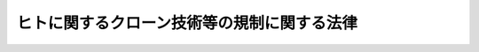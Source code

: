 .. _H12HO146:

============================================
ヒトに関するクローン技術等の規制に関する法律
============================================

.. raw:: html
    
    
    <b>ヒトに関するクローン技術等の規制に関する法律<br>
    （平成十二年十二月六日法律第百四十六号）</b><br><br><p>
    </p><div class="arttitle"><a name="1000000000000000000000000000000000000000000000000100000000000000000000000000000">（目的）</a>
    </div><div class="item"><b>第一条</b>
    <a name="1000000000000000000000000000000000000000000000000100000000001000000000000000000"></a>
    　この法律は、ヒト又は動物の胚又は生殖細胞を操作する技術のうちクローン技術ほか一定の技術（以下「クローン技術等」という。）が、その用いられ方のいかんによっては特定の人と同一の遺伝子構造を有する人（以下「人クローン個体」という。）若しくは人と動物のいずれであるかが明らかでない個体（以下「交雑個体」という。）を作り出し、又はこれらに類する個体の人為による生成をもたらすおそれがあり、これにより人の尊厳の保持、人の生命及び身体の安全の確保並びに社会秩序の維持（以下「人の尊厳の保持等」という。）に重大な影響を与える可能性があることにかんがみ、クローン技術等のうちクローン技術又は特定融合・集合技術により作成される胚を人又は動物の胎内に移植することを禁止するとともに、クローン技術等による胚の作成、譲受及び輸入を規制し、その他当該胚の適正な取扱いを確保するための措置を講ずることにより、人クローン個体及び交雑個体の生成の防止並びにこれらに類する個体の人為による生成の規制を図り、もって社会及び国民生活と調和のとれた科学技術の発展を期することを目的とする。
    </div>
    
    <p>
    </p><div class="arttitle"><a name="1000000000000000000000000000000000000000000000000200000000000000000000000000000">（定義）　</a>
    </div><div class="item"><b>第二条</b>
    <a name="1000000000000000000000000000000000000000000000000200000000001000000000000000000"></a>
    　この法律において、次の各号に掲げる用語の意義は、それぞれ当該各号に定めるところによる。
    <div class="number"><b><a name="1000000000000000000000000000000000000000000000000200000000001000000001000000000">一</a>
    </b>
    　胚　一の細胞（生殖細胞を除く。）又は細胞群であって、そのまま人又は動物の胎内において発生の過程を経ることにより一の個体に成長する可能性のあるもののうち、胎盤の形成を開始する前のものをいう。
    </div>
    <div class="number"><b><a name="1000000000000000000000000000000000000000000000000200000000001000000002000000000">二</a>
    </b>
    　生殖細胞　精子（精細胞及びその染色体の数が精子の染色体の数に等しい精母細胞を含む。以下同じ。）及び未受精卵をいう。
    </div>
    <div class="number"><b><a name="1000000000000000000000000000000000000000000000000200000000001000000003000000000">三</a>
    </b>
    　未受精卵　未受精の卵細胞及び卵母細胞（その染色体の数が卵細胞の染色体の数に等しいものに限る。）をいう。
    </div>
    <div class="number"><b><a name="1000000000000000000000000000000000000000000000000200000000001000000004000000000">四</a>
    </b>
    　体細胞　哺乳綱に属する種の個体（死体を含む。）若しくは胎児（死胎を含む。）から採取された細胞（生殖細胞を除く。）又は当該細胞の分裂により生ずる細胞であって、胚又は胚を構成する細胞でないものをいう。
    </div>
    <div class="number"><b><a name="1000000000000000000000000000000000000000000000000200000000001000000005000000000">五</a>
    </b>
    　胚性細胞　胚から採取された細胞又は当該細胞の分裂により生ずる細胞であって、胚でないものをいう。
    </div>
    <div class="number"><b><a name="1000000000000000000000000000000000000000000000000200000000001000000006000000000">六</a>
    </b>
    　ヒト受精胚　ヒトの精子とヒトの未受精卵との受精により生ずる胚（当該胚が一回以上分割されることにより順次生ずるそれぞれの胚であって、ヒト胚分割胚でないものを含む。）をいう。
    </div>
    <div class="number"><b><a name="1000000000000000000000000000000000000000000000000200000000001000000007000000000">七</a>
    </b>
    　胎児　人又は動物の胎内にある細胞群であって、そのまま胎内において発生の過程を経ることにより一の個体に成長する可能性のあるもののうち、胎盤の形成の開始以後のものをいい、胎盤その他のその附属物を含むものとする。
    </div>
    <div class="number"><b><a name="1000000000000000000000000000000000000000000000000200000000001000000008000000000">八</a>
    </b>
    　ヒト胚分割胚　ヒト受精胚又はヒト胚核移植胚が人の胎外において分割されることにより生ずる胚をいう。
    </div>
    <div class="number"><b><a name="1000000000000000000000000000000000000000000000000200000000001000000009000000000">九</a>
    </b>
    　ヒト胚核移植胚　一の細胞であるヒト受精胚若しくはヒト胚分割胚又はヒト受精胚、ヒト胚分割胚若しくはヒト集合胚の胚性細胞であって核を有するものがヒト除核卵と融合することにより生ずる胚をいう。
    </div>
    <div class="number"><b><a name="1000000000000000000000000000000000000000000000000200000000001000000010000000000">十</a>
    </b>
    　人クローン胚　ヒトの体細胞であって核を有するものがヒト除核卵と融合することにより生ずる胚（当該胚が一回以上分割されることにより順次生ずるそれぞれの胚を含む。）をいう。
    </div>
    <div class="number"><b><a name="1000000000000000000000000000000000000000000000000200000000001000000011000000000">十一</a>
    </b>
    　クローン技術　人クローン胚を作成する技術をいう。
    </div>
    <div class="number"><b><a name="1000000000000000000000000000000000000000000000000200000000001000000012000000000">十二</a>
    </b>
    　ヒト集合胚　次のいずれかに掲げる胚（当該胚が一回以上分割されることにより順次生ずるそれぞれの胚を含む。）をいう。<div class="para1"><b>イ</b>　二以上のヒト受精胚、ヒト胚分割胚、ヒト胚核移植胚又は人クローン胚が集合して一体となった胚（当該胚とヒトの体細胞又はヒト受精胚、ヒト胚分割胚、ヒト胚核移植胚若しくは人クローン胚の胚性細胞とが集合して一体となった胚を含む。）</div>
    <div class="para1"><b>ロ</b>　一のヒト受精胚、ヒト胚分割胚、ヒト胚核移植胚又は人クローン胚とヒトの体細胞又はヒト受精胚、ヒト胚分割胚、ヒト胚核移植胚若しくは人クローン胚の胚性細胞とが集合して一体となった胚</div>
    
    </div>
    <div class="number"><b><a name="1000000000000000000000000000000000000000000000000200000000001000000013000000000">十三</a>
    </b>
    　ヒト動物交雑胚　次のいずれかに掲げる胚（当該胚が一回以上分割されることにより順次生ずるそれぞれの胚を含む。）をいう。<div class="para1"><b>イ</b>　ヒトの生殖細胞と動物の生殖細胞とを受精させることにより生ずる胚</div>
    <div class="para1"><b>ロ</b>　れの胚を含む。）をいう。<div class="para1"><b>イ</b>　二以上の胚が集合して一体となった胚（当該胚と体細胞又は胚性細胞とが集合して一体となった胚を含む。）</div>
    <div class="para1"><b>ロ</b>　一の胚と体細胞又は胚性細胞とが集合して一体となった胚</div>
    <div class="para1"><b>ハ</b>　イ又はロに掲げる胚の胚性細胞であって核を有するものがヒト除核卵又は動物除核卵と融合することにより生ずる胚</div>
    
    </div>
    <div class="number"><b><a name="1000000000000000000000000000000000000000000000000200000000001000000016000000000">十六</a>
    </b>
    　特定融合・集合技術　ヒト動物交雑胚、ヒト性融合胚及びヒト性集合胚を作成する技術をいう。
    </div>
    <div class="number"><b><a name="1000000000000000000000000000000000000000000000000200000000001000000017000000000">十七</a>
    </b>
    　動物　哺乳綱に属する種の個体（ヒトを除く。）をいう。
    </div>
    <div class="number"><b><a name="1000000000000000000000000000000000000000000000000200000000001000000018000000000">十八</a>
    </b>
    　動物胚　次のいずれかに掲げる胚（当該胚が一回以上分割されることにより順次生ずるそれぞれの胚を含む。）をいう。<div class="para1"><b>イ</b>　動物の精子と動物の未受精卵との受精により生ずる胚</div>
    <div class="para1"><b>ロ</b>　動物の体細胞、一の細胞であるイに掲げる胚又はイに掲げる胚の胚性細胞であって核を有するものが動物除核卵と融合することにより生ずる胚</div>
    <div class="para1"><b>ハ</b>　二以上のイ又はロに掲げる胚が集合して一体となった胚（当該胚と動物の体細胞又はイ若しくはロに掲げる胚の胚性細胞とが集合して一体となった胚を含む。）</div>
    <div class="para1"><b>ニ</b>　一のイ又はロに掲げる胚と動物の体細胞又はイ若しくはロに掲げる胚の胚性細胞とが集合して一体となった胚</div>
    
    </div>
    <div class="number"><b><a name="1000000000000000000000000000000000000000000000000200000000001000000019000000000">十九</a>
    </b>
    　動物性融合胚　次のいずれかに掲げる胚（当該胚が一回以上分割されることにより順次生ずるそれぞれの胚を含む。）をいう。<div class="para1"><b>イ</b>　動物の体細胞、一の細胞である動物胚又は動物胚の胚性細胞であって核を有するものがヒト除核卵と融合することにより生ずる胚</div>
    <div class="para1"><b>ロ</b>　一の細胞であるイに掲げる胚又はイに掲げる胚の胚性細胞であって核を有するものが動物除核卵と融合することにより生ずる胚</div>
    
    </div>
    <div class="number"><b><a name="1000000000000000000000000000000000000000000000000200000000001000000020000000000">二十</a>
    </b>
    　動物性集合胚　次のいずれかに掲げる胚（当該胚が一回以上分割されることにより順次生ずるそれぞれの胚を含む。）をいう。<div class="para1"><b>イ</b>　二以上の動物性融合胚が集合して一体となった胚（当該胚と体細胞又は胚性細胞とが集合して一体となった胚を含む。）</div>
    <div class="para1"><b>ロ</b>　一以上の動物性融合胚と一以上の動物胚又は体細胞若しくは胚性細胞とが集合して一体となった胚</div>
    <div class="para1"><b>ハ</b>　一以上の動物胚とヒトの体細胞又はヒト受精胚、ヒト胚分割胚、ヒト胚核移植胚、人クローン胚、ヒト集合胚、ヒト動物交雑胚、ヒト性融合胚、ヒト性集合胚若しくは動物性融合胚の胚性細胞とが集合して一体となった胚（当該胚と動物の体細胞又は動物胚の胚性細胞とが集合して一体となった胚を含む。）</div>
    <div class="para1"><b>動物除核卵　動物の未受精卵又は一の細胞である動物胚であって、除核されたものをいう。
    </b></div>
    </div>
    <div class="item"><b><a name="1000000000000000000000000000000000000000000000000200000000002000000000000000000">２</a>
    </b>
    　次の表の上欄に掲げる規定の適用については、同表の中欄に掲げる胚又は細胞は、当該規定中の同表の下欄に掲げる胚又は細胞に含まれるものとする。<br><table border><tr valign="top"><td>
    　</td>
    <td>
    上欄</td>
    <td>
    中欄</td>
    <td>
    下欄</td>
    </tr><tr valign="top"><td>
    一</td>
    <td>
    前項第八号</td>
    <td>
    ヒト胚分割胚</td>
    <td>
    ヒト受精胚</td>
    </tr><tr valign="top"><td>
    二</td>
    <td>
    前項第九号</td>
    <td>
    ヒト胚核移植胚</td>
    <td>
    ヒト受精胚</td>
    </tr><tr valign="top"><td>
    三</td>
    <td>
    前項第十号</td>
    <td>
    一の細胞である人クローン胚又は人クローン胚の胚性細胞</td>
    <td>
    ヒトの体細胞</td>
    </tr><tr valign="top"><td>
    四</td>
    <td>
    前項第十二号イ及びロ</td>
    <td>
    ヒト集合胚の胚性細胞</td>
    <td>
    人クローン胚の胚性細胞</td>
    </tr><tr valign="top"><td>
    五</td>
    <td>
    前項第十三号ロ</td>
    <td>
    ヒト動物交雑胚</td>
    <td>
    イに掲げる胚</td>
    </tr><tr valign="top"><td>
    六</td>
    <td>
    前項第十四号イ</td>
    <td>
    ヒト性融合胚</td>
    <td>
    人クローン胚</td>
    </tr><tr valign="top"><td>
    七</td>
    <td>
    前項第十四号ロ</td>
    <td>
    ヒト性融合胚</td>
    <td>
    イに掲げる胚</td>
    </tr><tr valign="top"><td>
    八</td>
    <td>
    前項第十八号ロ</td>
    <td>
    動物胚</td>
    <td>
    イに掲げる胚</td>
    </tr><tr valign="top"><td>
    九</td>
    <td>
    前項第十八号ハ及びニ</td>
    <td>
    動物胚の胚性細胞</td>
    <td>
    イに掲げる胚の胚性細胞</td>
    </tr><tr valign="top"><td>
    十</td>
    <td>
    前項第十九号イ</td>
    <td>
    動物性融合胚</td>
    <td>
    動物胚</td>
    </tr><tr valign="top"><td>
    十一</td>
    <td>
    前項第十九号ロ</td>
    <td>
    動物性融合胚</td>
    <td>
    イに掲げる胚</td>
    </tr><tr valign="top"><td>
    十二</td>
    <td>
    前項第二十号ハ</td>
    <td>
    動物性集合胚の胚性細胞</td>
    <td>
    動物胚の胚性細胞</td>
    </tr><tr valign="top"><td>
    十三</td>
    <td>
    前項第二十三号</td>
    <td>
    ヒト胚核移植胚又は人クローン胚</td>
    <td>
    ヒト受精胚</td>
    </tr><tr valign="top"><td>
    十四</td>
    <td>
    前項第二十四号</td>
    <td>
    ヒト動物交雑胚、ヒト性融合胚又は動物性融合胚</td>
    <td>
    動物胚</td>
    </tr></table><br></div>
    
    <p>
    </p><div class="arttitle"><a name="1000000000000000000000000000000000000000000000000300000000000000000000000000000">（禁止行為）</a>
    </div><div class="item"><b>第三条</b>
    <a name="1000000000000000000000000000000000000000000000000300000000001000000000000000000"></a>
    　何人も、人クローン胚、ヒト動物交雑胚、ヒト性融合胚又はヒト性集合胚を人又は動物の胎内に移植してはならない。
    </div>
    
    <p>
    </p><div class="arttitle"><a name="1000000000000000000000000000000000000000000000000400000000000000000000000000000">（指針）　</a>
    </div><div class="item"><b>第四条</b>
    <a name="1000000000000000000000000000000000000000000000000400000000001000000000000000000"></a>
    　文部科学大臣は、ヒト胚分割胚、ヒト胚核移植胚、人クローン胚、ヒト集合胚、ヒト動物交雑胚、ヒト性融合胚、ヒト性集合胚、動物性融合胚又は動物性集合胚（以下「特定胚」という。）が、人又は動物の胎内に移植された場合に人クローン個体若しくは交雑個体又は人の尊厳の保持等に与える影響がこれらに準ずる個体となるおそれがあることにかんがみ、特定胚の作成、譲受又は輸入及びこれらの行為後の取扱い（以下「特定胚の取扱い」という。）の適正を確保するため、生命現象の解明に関する科学的知見を勘案し、特定胚の取扱いに関する指針（以下「指針」という。）を定めなければならない。
    </div>
    <div class="item"><b><a name="1000000000000000000000000000000000000000000000000400000000002000000000000000000">２</a>
    </b>
    　指針においては、次に掲げる事項について定めるものとする。
    <div class="number"><b><a name="1000000000000000000000000000000000000000000000000400000000002000000001000000000">一</a>
    </b>
    　特定胚の作成に必要な胚又は細胞の提供者の同意が得られていることその他の許容される特定胚の作成の要件に関する事項
    </div>
    <div class="number"><b><a name="1000000000000000000000000000000000000000000000000400000000002000000002000000000">二</a>
    </b>
    　前号に掲げるもののほか、許容される特定胚の取扱いの要件に関する事項
    </div>
    <div class="number"><b><a name="1000000000000000000000000000000000000000000000000400000000002000000003000000000">三</a>
    </b>
    　前二号に掲げるもののほか、特定胚の取扱いに関して配慮すべき手続その他の事項
    </div>
    </div>
    <div class="item"><b><a name="1000000000000000000000000000000000000000000000000400000000003000000000000000000">３</a>
    </b>
    　文部科学大臣は、指針を定め、又はこれを変更しようとするときは、あらかじめ、関係行政機関の長に協議するとともに、総合科学技術会議の意見を聴かなければならない。
    </div>
    <div class="item"><b><a name="1000000000000000000000000000000000000000000000000400000000004000000000000000000">４</a>
    </b>
    　文部科学大臣は、指針を定め、又はこれを変更したときは、遅滞なく、これを公表しなければならない。
    </div>
    
    <p>
    </p><div class="arttitle"><a name="1000000000000000000000000000000000000000000000000500000000000000000000000000000">（遵守義務）</a>
    </div><div class="item"><b>第五条</b>
    <a name="1000000000000000000000000000000000000000000000000500000000001000000000000000000"></a>
    　特定胚の取扱いは、指針に従って行わなければならない。
    </div>
    
    <p>
    </p><div class="arttitle"><a name="1000000000000000000000000000000000000000000000000600000000000000000000000000000">（特定胚の作成、譲受又は輸入の届出）</a>
    </div><div class="item"><b>第六条</b>
    <a name="1000000000000000000000000000000000000000000000000600000000001000000000000000000"></a>
    　特定胚を作成し、譲り受け、又は輸入しようとする者は、文部科学省令で定めるところにより、次に掲げる事項を文部科学大臣に届け出なければならない。
    <div class="number"><b><a name="1000000000000000000000000000000000000000000000000600000000001000000001000000000">一</a>
    </b>
    　氏名又は名称及び住所並びに法人にあっては、その代表者の氏名
    </div>
    <div class="number"><b><a name="1000000000000000000000000000000000000000000000000600000000001000000002000000000">二</a>
    </b>
    　作成し、譲り受け、又は輸入しようとする胚の種類
    </div>
    <div class="number"><b><a name="1000000000000000000000000000000000000000000000000600000000001000000003000000000">三</a>
    </b>
    　作成、譲受又は輸入の目的及び作成の場合にあっては、その方法
    </div>
    <div class="number"><b><a name="1000000000000000000000000000000000000000000000000600000000001000000004000000000">四</a>
    </b>
    　作成、譲受又は輸入の予定日
    </div>
    <div class="number"><b><a name="1000000000000000000000000000000000000000000000000600000000001000000005000000000">五</a>
    </b>
    　作成、譲受又は輸入後の取扱いの方法
    </div>
    <div class="number"><b><a name="1000000000000000000000000000000000000000000000000600000000001000000006000000000">六</a>
    </b>
    　前各号に掲げるもののほか、文部科学省令で定める事項
    </div>
    </div>
    <div class="item"><b><a name="1000000000000000000000000000000000000000000000000600000000002000000000000000000">２</a>
    </b>
    　前項の規定による届出をした者は、その届出に係る事項を変更しようとするときは、文部科学省令で定めるところにより、文部科学大臣に届け出なければならない。
    </div>
    
    <p>
    </p><div class="arttitle"><a name="1000000000000000000000000000000000000000000000000700000000000000000000000000000">（計画変更命令等）</a>
    </div><div class="item"><b>第七条</b>
    <a name="1000000000000000000000000000000000000000000000000700000000001000000000000000000"></a>
    　文部科学大臣は、前条第一項又は第二項の規定による届出があった場合において、その届出に係る特定胚の取扱いが指針に適合しないと認めるときは、その届出を受理した日から六十日以内に限り、その届出をした者に対し、当該特定胚の取扱いの方法に関する計画の変更又は廃止その他必要な措置をとるべきことを命ずることができる。
    </div>
    <div class="item"><b><a name="1000000000000000000000000000000000000000000000000700000000002000000000000000000">２</a>
    </b>
    　文部科学大臣は、前条第一項又は第二項の規定による届出に係る事項の内容が相当であると認めるときは、前項に規定する期間を短縮することができる。この場合において、文部科学大臣は、その届出をした者に対し、遅滞なく、当該短縮後の期間を通知しなければならない。
    </div>
    
    <p>
    </p><div class="arttitle"><a name="1000000000000000000000000000000000000000000000000800000000000000000000000000000">（実施の制限）</a>
    </div><div class="item"><b>第八条</b>
    <a name="1000000000000000000000000000000000000000000000000800000000001000000000000000000"></a>
    　第六条第一項又は第二項の規定による届出をした者は、その届出が受理された日から六十日（前条第二項後段の規定による通知があったときは、その通知に係る期間）を経過した後でなければ、それぞれ、その届出に係る特定胚を作成し、譲り受け、若しくは輸入し、又はその届出に係る事項を変更してはならない。
    </div>
    
    <p>
    </p><div class="arttitle"><a name="1000000000000000000000000000000000000000000000000900000000000000000000000000000">（偶然の事由による特定胚の生成の届出）</a>
    </div><div class="item"><b>第九条</b>
    <a name="1000000000000000000000000000000000000000000000000900000000001000000000000000000"></a>
    　第六条第一項の規定による届出をした者は、偶然の事由によりその届出に係る特定胚から別の特定胚が生じたときは、文部科学省令で定めるところにより、速やかに、次に掲げる事項を文部科学大臣に届け出なければならない。ただし、当該生じた特定胚を直ちに廃棄する場合は、この限りでない。
    <div class="number"><b><a name="1000000000000000000000000000000000000000000000000900000000001000000001000000000">一</a>
    </b>
    　氏名又は名称及び住所並びに法人にあっては、その代表者の氏名
    </div>
    <div class="number"><b><a name="1000000000000000000000000000000000000000000000000900000000001000000002000000000">二</a>
    </b>
    　生じた胚の種類
    </div>
    <div class="number"><b><a name="1000000000000000000000000000000000000000000000000900000000001000000003000000000">三</a>
    </b>
    　生成の期日
    </div>
    <div class="number"><b><a name="1000000000000000000000000000000000000000000000000900000000001000000004000000000">四</a>
    </b>
    　前三号に掲げるもののほか、文部科学省令で定める事項
    </div>
    </div>
    
    <p>
    </p><div class="arttitle"><a name="1000000000000000000000000000000000000000000000001000000000000000000000000000000">（記録）　</a>
    </div><div class="item"><b>第十条</b>
    <a name="1000000000000000000000000000000000000000000000001000000000001000000000000000000"></a>
    　第六条第一項又は前条の規定による届出をした者は、文部科学省令で定めるところにより、その届出に係る特定胚について、次に掲げる事項に関する記録を作成しなければならない。
    <div class="number"><b><a name="1000000000000000000000000000000000000000000000001000000000001000000001000000000">一</a>
    </b>
    　作成し、譲り受け、又は輸入した胚の種類
    </div>
    <div class="number"><b><a name="1000000000000000000000000000000000000000000000001000000000001000000002000000000">二</a>
    </b>
    　作成、譲受又は輸入の期日
    </div>
    <div class="number"><b><a name="1000000000000000000000000000000000000000000000001000000000001000000003000000000">三</a>
    </b>
    　作成、譲受又は輸入後の取扱いの経過
    </div>
    <div class="number"><b><a name="1000000000000000000000000000000000000000000000001000000000001000000004000000000">四</a>
    </b>
    　前三号に掲げるもののほか、文部科学省令で定める事項
    </div>
    </div>
    <div class="item"><b><a name="1000000000000000000000000000000000000000000000001000000000002000000000000000000">２</a>
    </b>
    　前項の記録は、文部科学省令で定めるところにより、保存しなければならない。
    </div>
    
    <p>
    </p><div class="arttitle"><a name="1000000000000000000000000000000000000000000000001100000000000000000000000000000">（特定胚の譲渡等の届出）</a>
    </div><div class="item"><b>第十一条</b>
    <a name="1000000000000000000000000000000000000000000000001100000000001000000000000000000"></a>
    　第六条第一項又は第九条の規定による届出をした者は、その届出に係る特定胚を譲り渡し、輸出し、滅失し、又は廃棄したときは、文部科学省令で定めるところにより、遅滞なく、次に掲げる事項を文部科学大臣に届け出なければならない。
    <div class="number"><b><a name="1000000000000000000000000000000000000000000000001100000000001000000001000000000">一</a>
    </b>
    　氏名又は名称及び住所並びに法人にあっては、その代表者の氏名
    </div>
    <div class="number"><b><a name="1000000000000000000000000000000000000000000000001100000000001000000002000000000">二</a>
    </b>
    　譲り渡し、輸出し、滅失し、又は廃棄した胚の種類
    </div>
    <div class="number"><b><a name="1000000000000000000000000000000000000000000000001100000000001000000003000000000">三</a>
    </b>
    　譲渡、輸出、滅失又は廃棄の期日及び滅失又は廃棄の場合にあっては、その態様
    </div>
    <div class="number"><b><a name="1000000000000000000000000000000000000000000000001100000000001000000004000000000">四</a>
    </b>
    　前三号に掲げるもののほか、文部科学省令で定める事項
    </div>
    </div>
    
    <p>
    </p><div class="arttitle"><a name="1000000000000000000000000000000000000000000000001200000000000000000000000000000">（特定胚の取扱いに対する措置命令）</a>
    </div><div class="item"><b>第十二条</b>
    <a name="1000000000000000000000000000000000000000000000001200000000001000000000000000000"></a>
    　文部科学大臣は、第六条第一項又は第九条の規定による届出をした者の特定胚の取扱いが指針に適合しないものであると認めるときは、その届出をした者に対し、特定胚の取扱いの中止又はその方法の改善その他必要な措置をとるべきことを命ずることができる。
    </div>
    
    <p>
    </p><div class="arttitle"><a name="1000000000000000000000000000000000000000000000001300000000000000000000000000000">（個人情報の保護）</a>
    </div><div class="item"><b>第十三条</b>
    <a name="1000000000000000000000000000000000000000000000001300000000001000000000000000000"></a>
    　第六条第一項又は第九条の規定による届出をした者は、その届出に係る特定胚の作成に用いられた胚又は細胞の提供者の個人情報（個人に関する情報であって、当該情報に含まれる氏名、生年月日その他の記述等により特定の個人を識別することができるもの（他の情報と照合することにより、特定の個人を識別することができることとなるものを含む。）をいう。以下この条において同じ。）の漏えいの防止その他の個人情報の適切な管理のために必要な措置を講ずるよう努めなければならない。
    </div>
    
    <p>
    </p><div class="arttitle"><a name="1000000000000000000000000000000000000000000000001400000000000000000000000000000">（報告徴収）</a>
    </div><div class="item"><b>第十四条</b>
    <a name="1000000000000000000000000000000000000000000000001400000000001000000000000000000"></a>
    　文部科学大臣は、この法律の施行に必要な限度において、第六条第一項又は第九条の規定による届出をした者に対し、その届出に係る特定胚の取扱いの状況その他必要な事項について報告を求めることができる。
    </div>
    
    <p>
    </p><div class="arttitle"><a name="1000000000000000000000000000000000000000000000001500000000000000000000000000000">（立入検査）</a>
    </div><div class="item"><b>第十五条</b>
    <a name="1000000000000000000000000000000000000000000000001500000000001000000000000000000"></a>
    　文部科学大臣は、この法律の施行に必要な限度において、その職員に、第六条第一項若しくは第九条の規定による届出をした者の事務所若しくは研究施設に立ち入り、その者の書類その他必要な物件を検査させ、又は関係者に質問させることができる。
    </div>
    <div class="item"><b><a name="1000000000000000000000000000000000000000000000001500000000002000000000000000000">２</a>
    </b>
    　前項の規定により職員が事務所又は研究施設に立ち入るときは、その身分を示す証明書を携帯し、かつ、関係者の請求があるときは、これを提示しなければならない。
    </div>
    <div class="item"><b><a name="1000000000000000000000000000000000000000000000001500000000003000000000000000000">３</a>
    </b>
    　第一項の規定による権限は、犯罪捜査のために認められたものと解してはならない。
    </div>
    
    <p>
    </p><div class="arttitle"><a name="1000000000000000000000000000000000000000000000001600000000000000000000000000000">（罰則）　</a>
    </div><div class="item"><b>第十六条</b>
    <a name="1000000000000000000000000000000000000000000000001600000000001000000000000000000"></a>
    　第三条の規定に違反した者は、十年以下の懲役若しくは千万円以下の罰金に処し、又はこれを併科する。
    </div>
    
    <p>
    </p><div class="item"><b><a name="1000000000000000000000000000000000000000000000001700000000000000000000000000000">第十七条</a>
    </b>
    <a name="1000000000000000000000000000000000000000000000001700000000001000000000000000000"></a>
    　次の各号のいずれかに該当する者は、一年以下の懲役又は百万円以下の罰金に処する。
    <div class="number"><b><a name="1000000000000000000000000000000000000000000000001700000000001000000001000000000">一</a>
    </b>
    　第六条第一項の規定による届出をせず、又は虚偽の届出をして特定胚を作成し、譲り受け、又は輸入した者
    </div>
    <div class="number"><b><a name="1000000000000000000000000000000000000000000000001700000000001000000002000000000">二</a>
    </b>
    による届出をせず、又は虚偽の届出をして同項に規定する事項を変更した者
    </div>
    <div class="number"><b><a name="1000000000000000000000000000000000000000000000001700000000001000000003000000000">三</a>
    </b>
    　第七条第一項の規定による命令に違反した者
    </div>
    <div class="number"><b><a name="1000000000000000000000000000000000000000000000001700000000001000000004000000000">四</a>
    </b>
    　第十二条の規定による命令に違反した者
    </div>
    </div>
    
    <p>
    </p><div class="item"><b><a name="1000000000000000000000000000000000000000000000001800000000000000000000000000000">第十八条</a>
    </b>
    <a name="1000000000000000000000000000000000000000000000001800000000001000000000000000000"></a>
    　第八条の規定に違反した者は、六月以下の懲役又は五十万円以下の罰金に処する。
    </div>
    
    <p>
    </p><div class="item"><b><a name="1000000000000000000000000000000000000000000000001900000000000000000000000000000">第十九条</a>
    </b>
    <a name="1000000000000000000000000000000000000000000000001900000000001000000000000000000"></a>
    　次の各号のいずれかに該当する者は、五十万円以下の罰金に処する。
    <div class="number"><b><a name="1000000000000000000000000000000000000000000000001900000000001000000001000000000">一</a>
    </b>
    　第九条の規定による届出をせず、又は虚偽の届出をした者
    </div>
    <div class="number"><b><a name="1000000000000000000000000000000000000000000000001900000000001000000002000000000">二</a>
    </b>
    　第十条第一項の規定による記録を作成せず、又は虚偽の記録を作成した者
    </div>
    <div class="number"><b><a name="1000000000000000000000000000000000000000000000001900000000001000000003000000000">三</a>
    </b>
    　第十条第二項の規定に違反した者
    </div>
    <div class="number"><b><a name="1000000000000000000000000000000000000000000000001900000000001000000004000000000">四</a>
    </b>
    　第十一条の規定による届出をせず、又は虚偽の届出をした者
    </div>
    <div class="number"><b><a name="1000000000000000000000000000000000000000000000001900000000001000000005000000000">五</a>
    </b>
    　第十四条の規定による報告をせず、又は虚偽の報告をした者
    </div>
    <div class="number"><b><a name="1000000000000000000000000000000000000000000000001900000000001000000006000000000">六</a>
    </b>
    　第十五条第一項の規定による立入り若しくは検査を拒み、妨げ、若しくは忌避し、又は質問に対して陳述せず、若しくは虚偽の陳述をした者
    </div>
    </div>
    
    <p>
    </p><div class="item"><b><a name="1000000000000000000000000000000000000000000000002000000000000000000000000000000">第二十条</a>
    </b>
    <a name="1000000000000000000000000000000000000000000000002000000000001000000000000000000"></a>
    　法人の代表者又は法人若しくは人の代理人、使用人その他の従業者が、その法人又は人の業務に関し、第十六条から前条までの違反行為をしたときは、行為者を罰するほか、その法人又は人に対しても、各本条の罰金刑を科する。
    </div>
    
    
    <br><a name="5000000000000000000000000000000000000000000000000000000000000000000000000000000"></a>
    　　　<a name="5000000001000000000000000000000000000000000000000000000000000000000000000000000"><b>附　則</b></a>
    <br><p>
    </p><div class="arttitle">（施行期日）</div>
    <div class="item"><b>第一条</b>
    　この法律は、公布の日から起算して六月を経過した日から施行する。ただし、次の各号に掲げる規定は、当該各号に定める日から施行する。
    <div class="number"><b>一</b>
    　第四条第三項及び附則第三条の規定　公布の日
    </div>
    <div class="number"><b>二</b>
    　第四条第一項、第二項及び第四項、第五条から第十五条まで、第十七条から第十九条まで並びに第二十条（第十七条から第十九条までに係る部分に限る。）の規定　公布の日から起算して一年を超えない範囲内において政令で定める日
    </div>
    </div>
    
    <p>
    </p><div class="arttitle">（検討）　</div>
    <div class="item"><b>第二条</b>
    　政府は、この法律の施行後三年以内に、ヒト受精胚の人の生命の萌芽としての取扱いの在り方に関する総合科学技術会議等における検討の結果を踏まえ、この法律の施行の状況、クローン技術等を取り巻く状況の変化等を勘案し、この法律の規定に検討を加え、その結果に基づいて必要な措置を講ずるものとする。
    </div>
    
    <p>
    </p><div class="arttitle">（経過措置）</div>
    <div class="item"><b>第三条</b>
    　第四条第三項の規定の適用については、公布の日から内閣法の一部を改正する法律（平成十一年法律第八十八号）の施行の日（平成十三年一月六日）の前日までの間は、同項中「文部科学大臣」とあるのは「内閣総理大臣」と、「総合科学技術会議」とあるのは「科学技術会議」とする。
    </div>
    
    <br><br></div></div>